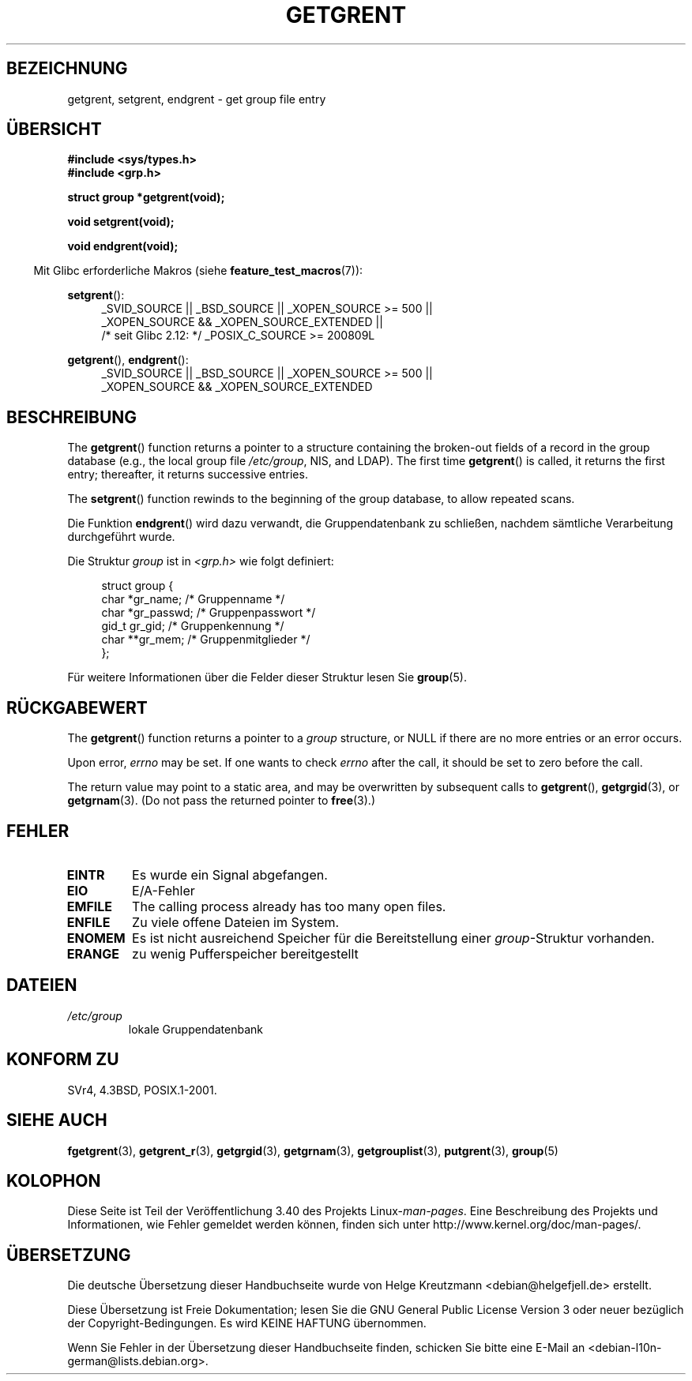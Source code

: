 .\" -*- coding: UTF-8 -*-
.\" Copyright 1993 David Metcalfe (david@prism.demon.co.uk)
.\"
.\" Permission is granted to make and distribute verbatim copies of this
.\" manual provided the copyright notice and this permission notice are
.\" preserved on all copies.
.\"
.\" Permission is granted to copy and distribute modified versions of this
.\" manual under the conditions for verbatim copying, provided that the
.\" entire resulting derived work is distributed under the terms of a
.\" permission notice identical to this one.
.\"
.\" Since the Linux kernel and libraries are constantly changing, this
.\" manual page may be incorrect or out-of-date.  The author(s) assume no
.\" responsibility for errors or omissions, or for damages resulting from
.\" the use of the information contained herein.  The author(s) may not
.\" have taken the same level of care in the production of this manual,
.\" which is licensed free of charge, as they might when working
.\" professionally.
.\"
.\" Formatted or processed versions of this manual, if unaccompanied by
.\" the source, must acknowledge the copyright and authors of this work.
.\"
.\" References consulted:
.\"     Linux libc source code
.\"     Lewine's _POSIX Programmer's Guide_ (O'Reilly & Associates, 1991)
.\"     386BSD man pages
.\" Modified Sat Jul 24 19:29:54 1993 by Rik Faith (faith@cs.unc.edu)
.\"*******************************************************************
.\"
.\" This file was generated with po4a. Translate the source file.
.\"
.\"*******************************************************************
.TH GETGRENT 3 "21. Oktober 2010" "" Linux\-Programmierhandbuch
.SH BEZEICHNUNG
getgrent, setgrent, endgrent \- get group file entry
.SH ÜBERSICHT
.nf
\fB#include <sys/types.h>\fP
\fB#include <grp.h>\fP
.sp
\fBstruct group *getgrent(void);\fP
.sp
\fBvoid setgrent(void);\fP
.sp
\fBvoid endgrent(void);\fP
.fi
.sp
.in -4n
Mit Glibc erforderliche Makros (siehe \fBfeature_test_macros\fP(7)):
.in
.sp
.PD 0
.ad l
\fBsetgrent\fP():
.RS 4
_SVID_SOURCE || _BSD_SOURCE || _XOPEN_SOURCE\ >=\ 500 || _XOPEN_SOURCE\ &&\ _XOPEN_SOURCE_EXTENDED ||
.br
/* seit Glibc 2.12: */ _POSIX_C_SOURCE\ >=\ 200809L
.RE
.sp
\fBgetgrent\fP(), \fBendgrent\fP():
.RS 4
_SVID_SOURCE || _BSD_SOURCE || _XOPEN_SOURCE\ >=\ 500 || _XOPEN_SOURCE\ &&\ _XOPEN_SOURCE_EXTENDED
.RE
.PD
.ad b
.SH BESCHREIBUNG
The \fBgetgrent\fP()  function returns a pointer to a structure containing the
broken\-out fields of a record in the group database (e.g., the local group
file \fI/etc/group\fP, NIS, and LDAP).  The first time \fBgetgrent\fP()  is
called, it returns the first entry; thereafter, it returns successive
entries.
.PP
The \fBsetgrent\fP()  function rewinds to the beginning of the group database,
to allow repeated scans.
.PP
Die Funktion \fBendgrent\fP() wird dazu verwandt, die Gruppendatenbank zu
schließen, nachdem sämtliche Verarbeitung durchgeführt wurde.
.PP
Die Struktur \fIgroup\fP ist in \fI<grp.h>\fP wie folgt definiert:
.sp
.in +4n
.nf
struct group {
        char    *gr_name;        /* Gruppenname */
        char    *gr_passwd;      /* Gruppenpasswort */
        gid_t   gr_gid;          /* Gruppenkennung */
        char    **gr_mem;        /* Gruppenmitglieder */
};
.fi
.in
.PP
Für weitere Informationen über die Felder dieser Struktur lesen Sie
\fBgroup\fP(5).
.SH RÜCKGABEWERT
The \fBgetgrent\fP()  function returns a pointer to a \fIgroup\fP structure, or
NULL if there are no more entries or an error occurs.
.LP
Upon error, \fIerrno\fP may be set.  If one wants to check \fIerrno\fP after the
call, it should be set to zero before the call.

The return value may point to a static area, and may be overwritten by
subsequent calls to \fBgetgrent\fP(), \fBgetgrgid\fP(3), or \fBgetgrnam\fP(3).  (Do
not pass the returned pointer to \fBfree\fP(3).)
.SH FEHLER
.TP 
\fBEINTR\fP
Es wurde ein Signal abgefangen.
.TP 
\fBEIO\fP
E/A\-Fehler
.TP 
\fBEMFILE\fP
The calling process already has too many open files.
.TP 
\fBENFILE\fP
Zu viele offene Dateien im System.
.TP 
\fBENOMEM\fP
.\" not in POSIX
Es ist nicht ausreichend Speicher für die Bereitstellung einer
\fIgroup\fP\-Struktur vorhanden.
.TP 
\fBERANGE\fP
zu wenig Pufferspeicher bereitgestellt
.SH DATEIEN
.TP 
\fI/etc/group\fP
lokale Gruppendatenbank
.SH "KONFORM ZU"
SVr4, 4.3BSD, POSIX.1\-2001.
.SH "SIEHE AUCH"
\fBfgetgrent\fP(3), \fBgetgrent_r\fP(3), \fBgetgrgid\fP(3), \fBgetgrnam\fP(3),
\fBgetgrouplist\fP(3), \fBputgrent\fP(3), \fBgroup\fP(5)
.SH KOLOPHON
Diese Seite ist Teil der Veröffentlichung 3.40 des Projekts
Linux\-\fIman\-pages\fP. Eine Beschreibung des Projekts und Informationen, wie
Fehler gemeldet werden können, finden sich unter
http://www.kernel.org/doc/man\-pages/.

.SH ÜBERSETZUNG
Die deutsche Übersetzung dieser Handbuchseite wurde von
Helge Kreutzmann <debian@helgefjell.de>
erstellt.

Diese Übersetzung ist Freie Dokumentation; lesen Sie die
GNU General Public License Version 3 oder neuer bezüglich der
Copyright-Bedingungen. Es wird KEINE HAFTUNG übernommen.

Wenn Sie Fehler in der Übersetzung dieser Handbuchseite finden,
schicken Sie bitte eine E-Mail an <debian-l10n-german@lists.debian.org>.
